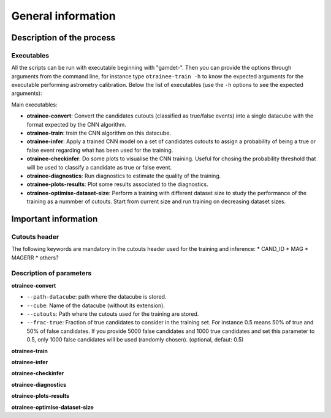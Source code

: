 ===================
General information
===================


Description of the process
--------------------------


Executables
^^^^^^^^^^^

All the scripts can be run with executable beginning with "gamdet-". Then you can provide the options through arguments from the command line, for instance type ``otrainee-train -h`` to know the expected arguments for the executable performing astrometry calibration. Below the list of executables (use the ``-h`` options to see the expected arguments):

Main executables:

* **otrainee-convert**: Convert the candidates cutouts (classified as true/false events) into a single datacube with the format expected by the CNN algorithm.

* **otrainee-train**: train the CNN algorithm on this datacube.

* **otrainee-infer**: Apply a trained CNN model on a set of candidates cutouts to assign a probability of being a true or false event regarding what has been used for the training.

* **otrainee-checkinfer**: Do some plots to visualise the CNN training. Useful for chosing the probability threshold that will be used to classify a candidate as true or false event.


* **otrainee-diagnostics**: Run diagnostics to estimate the quality of the training.

* **otrainee-plots-results**: Plot some results associated to the diagnostics.

* **otrainee-optimise-dataset-size**: Perform a training with different dataset size to study the performance of the training as a nummber of cutouts. Start from current size and run training on decreasing dataset sizes.


Important information
---------------------

Cutouts header
^^^^^^^^^^^^

The following keywords are mandatory in the cutouts header used for the training and inference:
* CAND_ID
* MAG
* MAGERR
* others?



Description of parameters
^^^^^^^^^^^^^^^^^^^^^^^^^

**otrainee-convert**

* ``--path-datacube``: path where the datacube is stored.
* ``--cube``: Name of the datacube (without its extension).
* ``--cutouts``: Path where the cutouts used for the training are stored.
* ``--frac-true``: Fraction of true candidates to consider in the training set. For instance 0.5 means 50% of true and 50% of false candidates. If you provide 5000 false candidates and 1000 true candidates and set this parameter to 0.5, only 1000 false candidates will be used (randomly chosen). (optional, defaut: 0.5)


**otrainee-train**

**otrainee-infer**

**otrainee-checkinfer**

**otrainee-diagnostics**

**otrainee-plots-results**

**otrainee-optimise-dataset-size**
